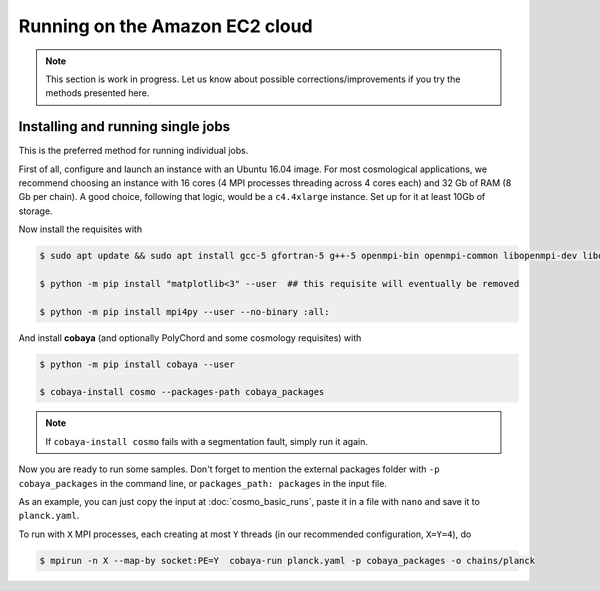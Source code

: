 Running on the Amazon EC2 cloud
===============================

.. note::

   This section is work in progress. Let us know about possible corrections/improvements if you try the methods presented here.


Installing and running single jobs
----------------------------------

This is the preferred method for running individual jobs.

First of all, configure and launch an instance with an Ubuntu 16.04 image. For most cosmological applications, we recommend choosing an instance with 16 cores (4 MPI processes threading across 4 cores each) and 32 Gb of RAM (8 Gb per chain). A good choice, following that logic, would be a ``c4.4xlarge`` instance. Set up for it at least 10Gb of storage.

Now install the requisites with

.. code:: bash

   $ sudo apt update && sudo apt install gcc-5 gfortran-5 g++-5 openmpi-bin openmpi-common libopenmpi-dev libopenblas-base liblapack3 liblapack-dev python python-pip

   $ python -m pip install "matplotlib<3" --user  ## this requisite will eventually be removed

   $ python -m pip install mpi4py --user --no-binary :all:

And install **cobaya** (and optionally PolyChord and some cosmology requisites) with

.. code:: bash

   $ python -m pip install cobaya --user

   $ cobaya-install cosmo --packages-path cobaya_packages

.. note::

   If ``cobaya-install cosmo`` fails with a segmentation fault, simply run it again.

Now you are ready to run some samples. Don't forget to mention the external packages folder with ``-p cobaya_packages`` in the command line, or ``packages_path: packages`` in the input file.

As an example, you can just copy the input at :doc:`cosmo_basic_runs`, paste it in a file with ``nano`` and save it to ``planck.yaml``.

To run with ``X`` MPI processes, each creating at most ``Y`` threads (in our recommended configuration, ``X=Y=4``), do

.. code:: bash

   $ mpirun -n X --map-by socket:PE=Y  cobaya-run planck.yaml -p cobaya_packages -o chains/planck
